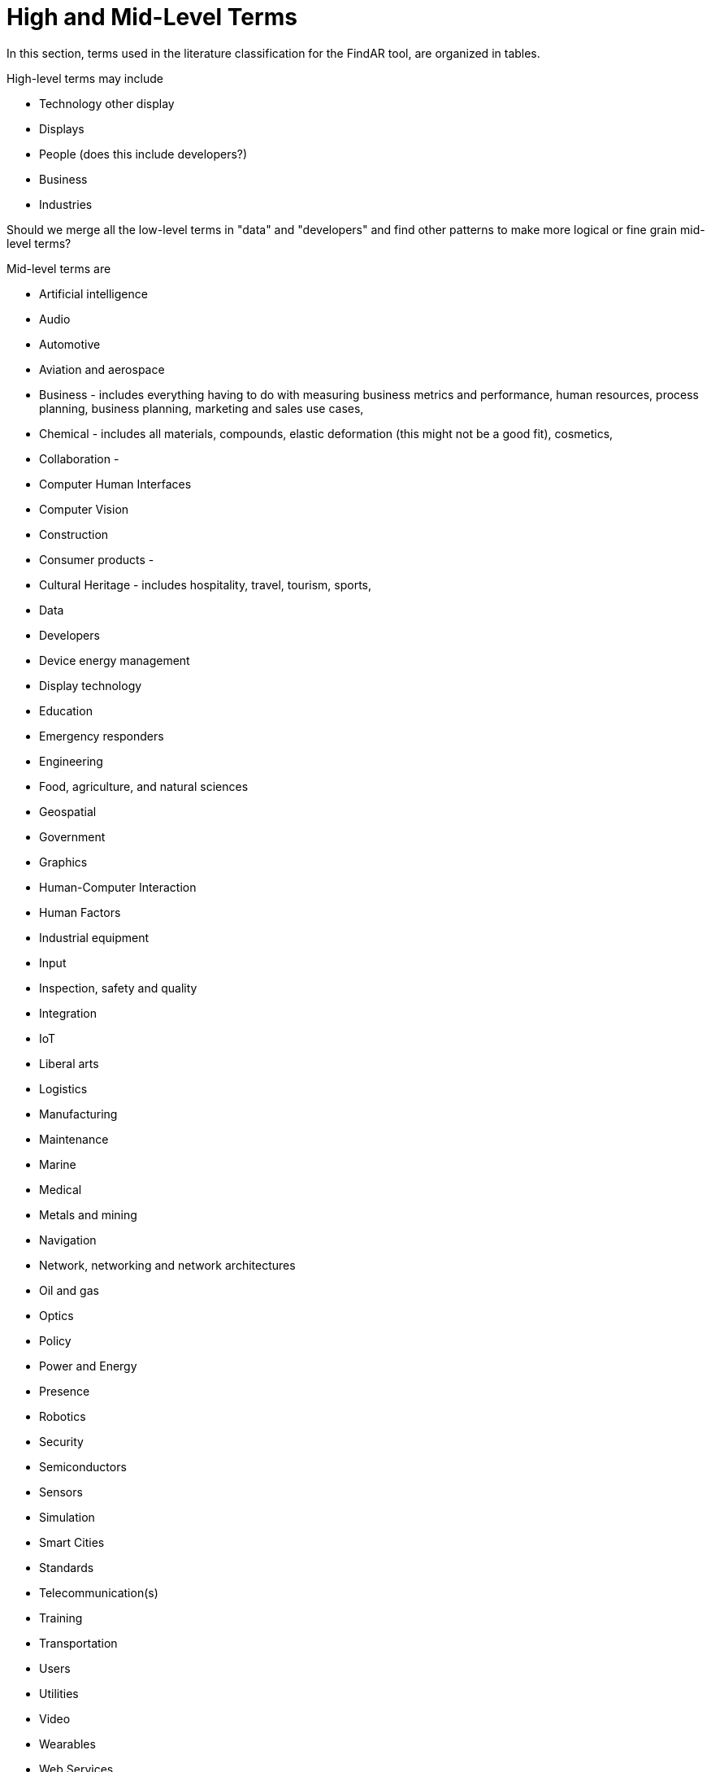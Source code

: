 # High and Mid-Level Terms

In this section, terms used in the literature classification for the FindAR tool, are organized in tables.

High-level terms may include

- Technology other display
- Displays
- People (does this include developers?)
- Business
- Industries

Should we merge all the low-level terms in "data" and "developers" and find other patterns to make more logical or fine grain mid-level terms?

Mid-level terms are

- Artificial intelligence
- Audio
- Automotive
- Aviation and aerospace
- Business - includes everything having to do with measuring business metrics and performance, human resources, process planning, business planning, marketing and sales use cases,
- Chemical - includes all materials, compounds, elastic deformation (this might not be a good fit), cosmetics,
- Collaboration -
- Computer Human Interfaces
- Computer Vision
- Construction
- Consumer products -
- Cultural Heritage - includes hospitality, travel, tourism, sports,
- Data
- Developers
- Device energy management
- Display technology
- Education
- Emergency responders
- Engineering
- Food, agriculture, and natural sciences
- Geospatial
- Government
- Graphics
- Human-Computer Interaction
- Human Factors
- Industrial equipment
- Input
- Inspection, safety and quality
- Integration
- IoT
- Liberal arts
- Logistics
- Manufacturing
- Maintenance
- Marine
- Medical
- Metals and mining
- Navigation
- Network, networking and network architectures
- Oil and gas
- Optics
- Policy
- Power and Energy
- Presence
- Robotics
- Security
- Semiconductors
- Sensors
- Simulation
- Smart Cities
- Standards
- Telecommunication(s)
- Training
- Transportation
- Users
- Utilities
- Video
- Wearables
- Web Services
- Other/Not categorized

[[ra-research-category-table,Table {counter:table-num}]]
.Research Categories of the AREA Research Agenda 2021
[cols="2,6",options="headers"]
|===
^|*Category Name* ^|*Description*
|<<AnyFeature-section,AnyFeature>> |[[anyfeature-concept]] A generalization of all feature types
|<<CV_DiscreteGridPointCoverage-section,CV_DiscreteGridPointCoverage>> |[[cv_discrete-grid-point-coverage-concept]]A coverage that returns the same feature attribute values for every direct position within any object in its domain.
|<<DirectPosition-section,DirectPosition>> |[[direct-position-concept]]The coordinates for a position within some coordinate reference system.
|<<GM_Object-section,GM_Object>> |[[gm_object-concept]]The root class of the geometric object taxonomy.
|<<GM_MultiCurve-section,GM_MultiCurve>> |[[gm_curve-concept]]An aggregate class containing only instances of GM_OrientableCurve.
|<<GM_MultiPoint-section,GM_MultiPoint>> |[[gm_multipoint-concept]]An aggregate class containing only points.
|<<GM_MultiSurface-section,GM_MultiSurface>> |[[gm_multisurface-concept]]An aggregate class containing only instances of GM_OrientableSurface.
|<<GM_Point-section,GM_Point>> |[[gm_point-concept]]The basic data type for a geometric object consisting of one and only one point.
|<<GM_Solid-section,GM_Solid>> |[[gm_solid-concept]]The basis for 3-dimensional geometry. The extent of a solid is defined by the boundary surfaces.
|<<GM_Surface-section,GM_Surface>> |[[gm_surface-concept]]The basis for 2-dimensional geometry.
|<<GM_Tin-section,GM_Tin>> |[[gm_tin-concept]]A GM_TriangulatedSurface which uses the Delaunay or similar algorithm.
|<<GM_TriangulatedSurface-section,GM_TriangulatedSurface>> [[gm_triangulated-surface-concept]]|A GM_PolyhedralSurface that is composed only of triangles
|<<SC_CRS-section,SC_CRS>> |[[sc_crs-concept]]Coordinate reference system which is usually single but may be compound.
|<<TM_Position-section,TM_Position>> |[[tm_position-concept]]A union class that consists of one of the data types listed as its attributes.
|===
